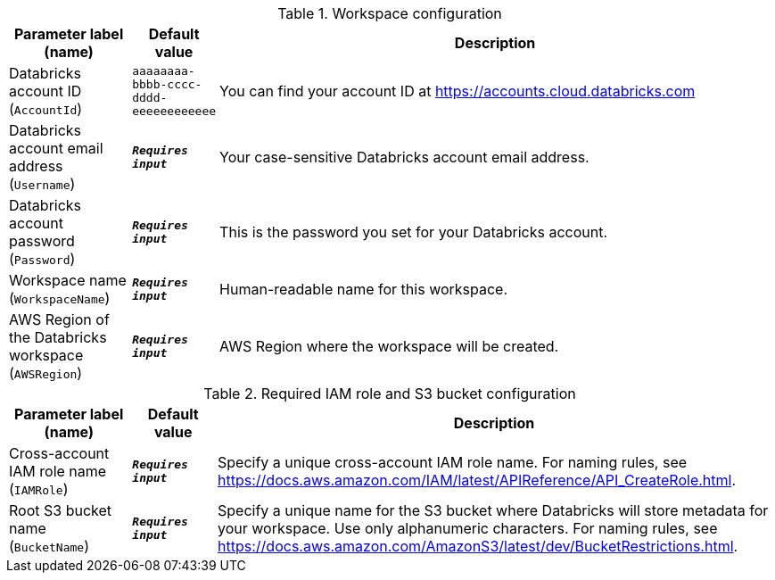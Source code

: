 
.Workspace configuration
[width="100%",cols="16%,11%,73%",options="header",]
|===
|Parameter label (name) |Default value|Description|Databricks account ID
(`AccountId`)|`aaaaaaaa-bbbb-cccc-dddd-eeeeeeeeeeee`|You can find your account ID at https://accounts.cloud.databricks.com|Databricks account email address
(`Username`)|`**__Requires input__**`|Your case-sensitive Databricks account email address.|Databricks account password
(`Password`)|`**__Requires input__**`|This is the password you set for your Databricks account.|Workspace name
(`WorkspaceName`)|`**__Requires input__**`|Human-readable name for this workspace.|AWS Region of the Databricks workspace
(`AWSRegion`)|`**__Requires input__**`|AWS Region where the workspace will be created.
|===
.Required IAM role and S3 bucket configuration
[width="100%",cols="16%,11%,73%",options="header",]
|===
|Parameter label (name) |Default value|Description|Cross-account IAM role name
(`IAMRole`)|`**__Requires input__**`|Specify a unique cross-account IAM role name. For naming rules, see https://docs.aws.amazon.com/IAM/latest/APIReference/API_CreateRole.html.|Root S3 bucket name
(`BucketName`)|`**__Requires input__**`|Specify a unique name for the S3 bucket where Databricks will store metadata for your workspace. Use only alphanumeric characters. For naming rules, see https://docs.aws.amazon.com/AmazonS3/latest/dev/BucketRestrictions.html.
|===